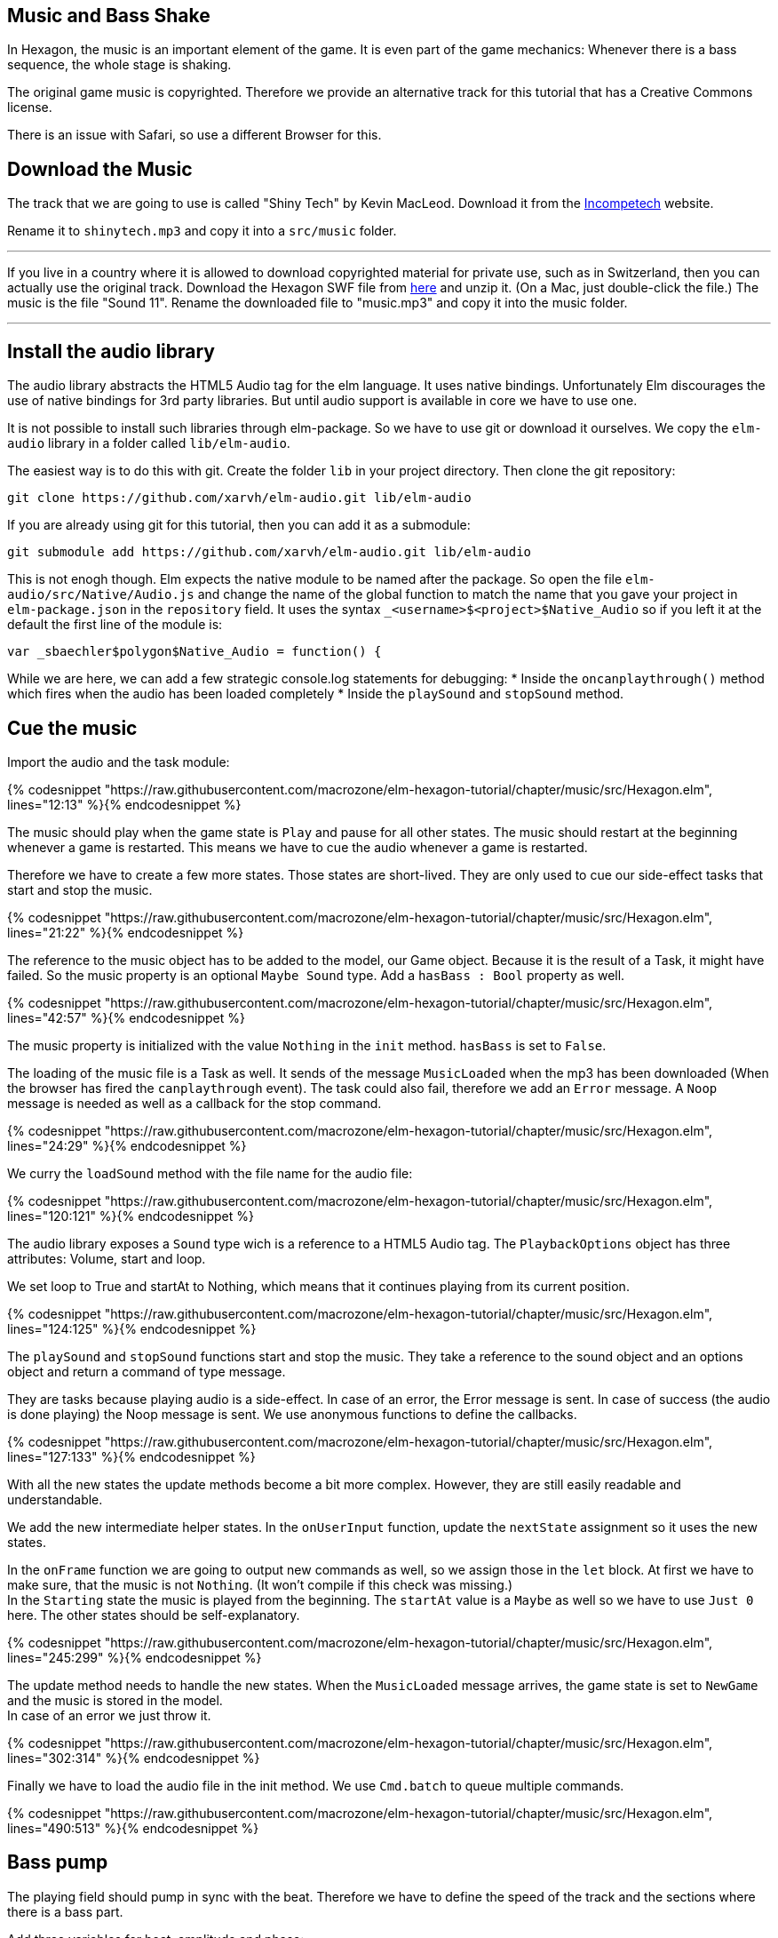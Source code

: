 Music and Bass Shake[[music]]
-----------------------------

In Hexagon, the music is an important element of the game. It is even part of the game mechanics:
Whenever there is a bass sequence, the whole stage is shaking.

The original game music is copyrighted. Therefore we provide an alternative track
for this tutorial that has a Creative Commons license.

There is an issue with Safari, so use a different Browser for this.

## Download the Music
The track that we are going to use is called "Shiny Tech" by Kevin MacLeod.
Download it from the
http://incompetech.com/music/royalty-free/index.html?collection=12&page=1[Incompetech] website.

Rename it to `shinytech.mp3` and copy it into a `src/music` folder.

---

If you live in a country where it is allowed to download copyrighted material
for private use, such as in Switzerland, then you can actually use the original
track.
Download the Hexagon SWF file from http://terrycavanaghgames.com/hexagon/hexagon.swf[here]
and unzip it. (On a Mac, just double-click the file.)
The music is the file "Sound 11".
Rename the downloaded file to "music.mp3" and copy it into the music folder.

---


## Install the audio library
The audio library abstracts the HTML5 Audio tag for the elm language. It uses native bindings.
Unfortunately Elm discourages the use of native bindings for 3rd party libraries. But until audio
support is available in core we have to use one.

It is not possible to install such libraries through elm-package. So we have to use git
or download it ourselves. We copy the `elm-audio` library in a folder called `lib/elm-audio`.

The easiest way is to do this with git. Create the folder `lib` in your project directory.
Then clone the git repository:

    git clone https://github.com/xarvh/elm-audio.git lib/elm-audio

If you are already using git for this tutorial, then you can add it as a submodule:

    git submodule add https://github.com/xarvh/elm-audio.git lib/elm-audio

This is not enogh though. Elm expects the native module to be named after the package.
So open the file `elm-audio/src/Native/Audio.js` and change the name of the global function
to match the name that you gave your project in `elm-package.json` in the `repository` field.
It uses the syntax `_<username>$<project>$Native_Audio` so if you left it at the default the first
line of the module is:

    var _sbaechler$polygon$Native_Audio = function() {

While we are here, we can add a few strategic console.log statements for debugging:
 * Inside the `oncanplaythrough()` method which fires when the audio has been loaded completely
 * Inside the `playSound` and `stopSound` method.


## Cue the music

Import the audio and the task module:

{% codesnippet "https://raw.githubusercontent.com/macrozone/elm-hexagon-tutorial/chapter/music/src/Hexagon.elm", lines="12:13" %}{% endcodesnippet %}

The music should play when the game state is `Play` and pause for all other
states. The music should restart at the beginning whenever a game is
restarted. This means we have to cue the audio whenever a game is restarted.

Therefore we have to create a few more states. Those states are short-lived. They
are only used to cue our side-effect tasks that start and stop the music.

// type State
{% codesnippet "https://raw.githubusercontent.com/macrozone/elm-hexagon-tutorial/chapter/music/src/Hexagon.elm", lines="21:22" %}{% endcodesnippet %}

The reference to the music object has to be added to the model, our Game object. Because it is the
result of a Task, it might have failed. So the music property is an optional `Maybe Sound` type.
Add a `hasBass : Bool` property as well.

// type alias Game
{% codesnippet "https://raw.githubusercontent.com/macrozone/elm-hexagon-tutorial/chapter/music/src/Hexagon.elm", lines="42:57" %}{% endcodesnippet %}

The music property is initialized with the value `Nothing` in the `init` method. `hasBass` is set to
`False`.

The loading of the music file is a Task as well. It sends of the message `MusicLoaded` when the
mp3 has been downloaded (When the browser has fired the `canplaythrough` event).
The task could also fail, therefore we add an `Error` message. A `Noop`
message is needed as well as a callback for the stop command.

// type Msg
{% codesnippet "https://raw.githubusercontent.com/macrozone/elm-hexagon-tutorial/chapter/music/src/Hexagon.elm", lines="24:29" %}{% endcodesnippet %}

We curry the `loadSound` method with the file name for the audio file:

// loadSound
{% codesnippet "https://raw.githubusercontent.com/macrozone/elm-hexagon-tutorial/chapter/music/src/Hexagon.elm", lines="120:121" %}{% endcodesnippet %}

The audio library exposes a `Sound` type wich is a reference to a HTML5 Audio tag. The
`PlaybackOptions` object has three attributes: Volume, start and loop.

We set loop to True and startAt to Nothing, which means that it continues playing from its current
position.

// playbackOptions
{% codesnippet "https://raw.githubusercontent.com/macrozone/elm-hexagon-tutorial/chapter/music/src/Hexagon.elm", lines="124:125" %}{% endcodesnippet %}

The `playSound` and `stopSound` functions start and stop the music. They take a reference to the
sound object and an options object and return a command of type message.

They are tasks because playing audio is a side-effect. In case of an error, the Error message is
sent. In case of success (the audio is done playing) the Noop message is sent.
We use anonymous functions to define the callbacks.

// playSound, stopSound
{% codesnippet "https://raw.githubusercontent.com/macrozone/elm-hexagon-tutorial/chapter/music/src/Hexagon.elm", lines="127:133" %}{% endcodesnippet %}

With all the new states the update methods become a bit more complex. However, they are still
easily readable and understandable.

We add the new intermediate helper states. In the `onUserInput` function, update the `nextState`
assignment so it uses the new states.

In the `onFrame` function we are going to output new commands as well, so we assign those in the
`let` block. At first we have to make sure, that the music is not `Nothing`. (It won't compile if
this check was missing.) +
In the `Starting` state the music is played from the beginning. The `startAt` value is a `Maybe` as
well so we have to use `Just 0` here.
The other states should be self-explanatory.

// onUserInput, onFrame
{% codesnippet "https://raw.githubusercontent.com/macrozone/elm-hexagon-tutorial/chapter/music/src/Hexagon.elm", lines="245:299" %}{% endcodesnippet %}

The update method needs to handle the new states. When the `MusicLoaded` message arrives,
the game state is set to `NewGame` and the music is stored in the model. +
In case of an error we just throw it.

// update
{% codesnippet "https://raw.githubusercontent.com/macrozone/elm-hexagon-tutorial/chapter/music/src/Hexagon.elm", lines="302:314" %}{% endcodesnippet %}

Finally we have to load the audio file in the init method. We use `Cmd.batch` to queue multiple
commands.

// init
{% codesnippet "https://raw.githubusercontent.com/macrozone/elm-hexagon-tutorial/chapter/music/src/Hexagon.elm", lines="490:513" %}{% endcodesnippet %}



## Bass pump
The playing field should pump in sync with the beat. Therefore we have to define
the speed of the track and the sections where there is a bass part.

Add three variables for beat, amplitude and phase:

[source,elm]
----
beat = 138.0 |> bpm
beatAmplitude = 0.06
beatPhase = 270 |> degrees
----

The original music requires slightly different values:

[source,elm]
----
beat = 130.0 |> bpm
beatAmplitude = 0.06
beatPhase = 180 |> degrees
----

Phase lets you adjust the start of the pumping so it matches the music exactly.

The beat is given in bpm. It is later used as an angle with the sinus function. One rotation
should equal one beat. We convert the value using this function:

// bpm
{% codesnippet "https://raw.githubusercontent.com/macrozone/elm-hexagon-tutorial/chapter/music/src/Hexagon.elm", lines="99:101" %}{% endcodesnippet %}


We have already added a `hasBass : Bool` property to the Game model and `hasBass = False`
to the defaultGame object.

Next we add a function `hasBass` that takes a time value and returns `True` if there
is a bass passage or `False` otherwise.

[source,elm]
----
hasBass : Time -> Bool
hasBass time =
  if time < 20894 then False
  else if time < 41976 then True
  else if time < 55672 then False
  else if time < 67842 then True
  else if time < 187846 then False
  else if time < 215938 then True
  else False
----

For the original track use those values:

[source,elm]
----
hasBass time =
  if time < 14760 then False
  else if time < 44313 then True
  else if time < 51668 then False
  else if time < 129193 then True
  else if time < 14387 then False
  else True
----

The hasBass value is set in the `onFrame` method:

  { game |
  ...
  , hasBass = Music.hasBass game.msRunning


The `beatPulse` method takes the game state and returns a function that goes
from Form -> Form.
The input is the playing field. The output is either the same or the pulsating playing field.

// beatPulse
{% codesnippet "https://raw.githubusercontent.com/macrozone/elm-hexagon-tutorial/chapter/music/src/Hexagon.elm", lines="424:429" %}{% endcodesnippet %}

The `pump` method calculates the value that is passed to the scale method using
a sin function. +
The input is the game progress (a Float, the time in ms). The `sin` function returns a value
between -1 and 1 so we are multiplying it with
`beatAmplitude` to specify how much the stage should shake. +
The `beatPhase` value is used to adjust the timing so it matches with the music.

// pump
{% codesnippet "https://raw.githubusercontent.com/macrozone/elm-hexagon-tutorial/chapter/music/src/Hexagon.elm", lines="103:105" %}{% endcodesnippet %}

The center hole is always pulsating but it should be in sync with the rest of the
stage during a bass sequence. For that we adjust the `makeCenterHole` function.
Whenever there is a bass sequence the radius of the center piece should remain constant
otherwise it should be pumping.

// makeCenterHole
{% codesnippet "https://raw.githubusercontent.com/macrozone/elm-hexagon-tutorial/chapter/music/src/Hexagon.elm", lines="389:404" %}{% endcodesnippet %}

That was the last piece of the puzzle. Now it is time to test it out. The music should start
playing when the game starts. The stage starts pumping after 21 around seconds.

If something is not working, compare your code with the full source code
https://github.com/macrozone/elm-hexagon-tutorial/blob/chapter/music/src/Hexagon.elm[here].
